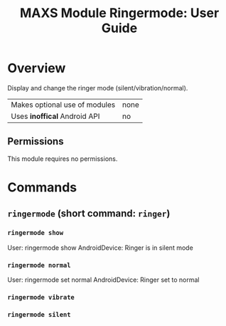 #+TITLE:        MAXS Module Ringermode: User Guide
#+AUTHOR:       Florian Schmaus
#+EMAIL:        flo@geekplace.eu
#+OPTIONS:      author:nil
#+STARTUP:      noindent

* Overview

Display and change the ringer mode (silent/vibration/normal).

| Makes optional use of modules | none |
| Uses *inoffical* Android API  | no   |

** Permissions

This module requires no permissions.

* Commands

** =ringermode= (short command: =ringer=)

*** =ringermode show=

#+BEGIN_EXAMPLE
User: ringermode show
AndroidDevice: Ringer is in silent mode
#+END_SRC

*** =ringermode normal=

#+BEGIN_EXAMPLE
User: ringermode set normal
AndroidDevice: Ringer set to normal
#+END_SRC

*** =ringermode vibrate=

*** =ringermode silent=
